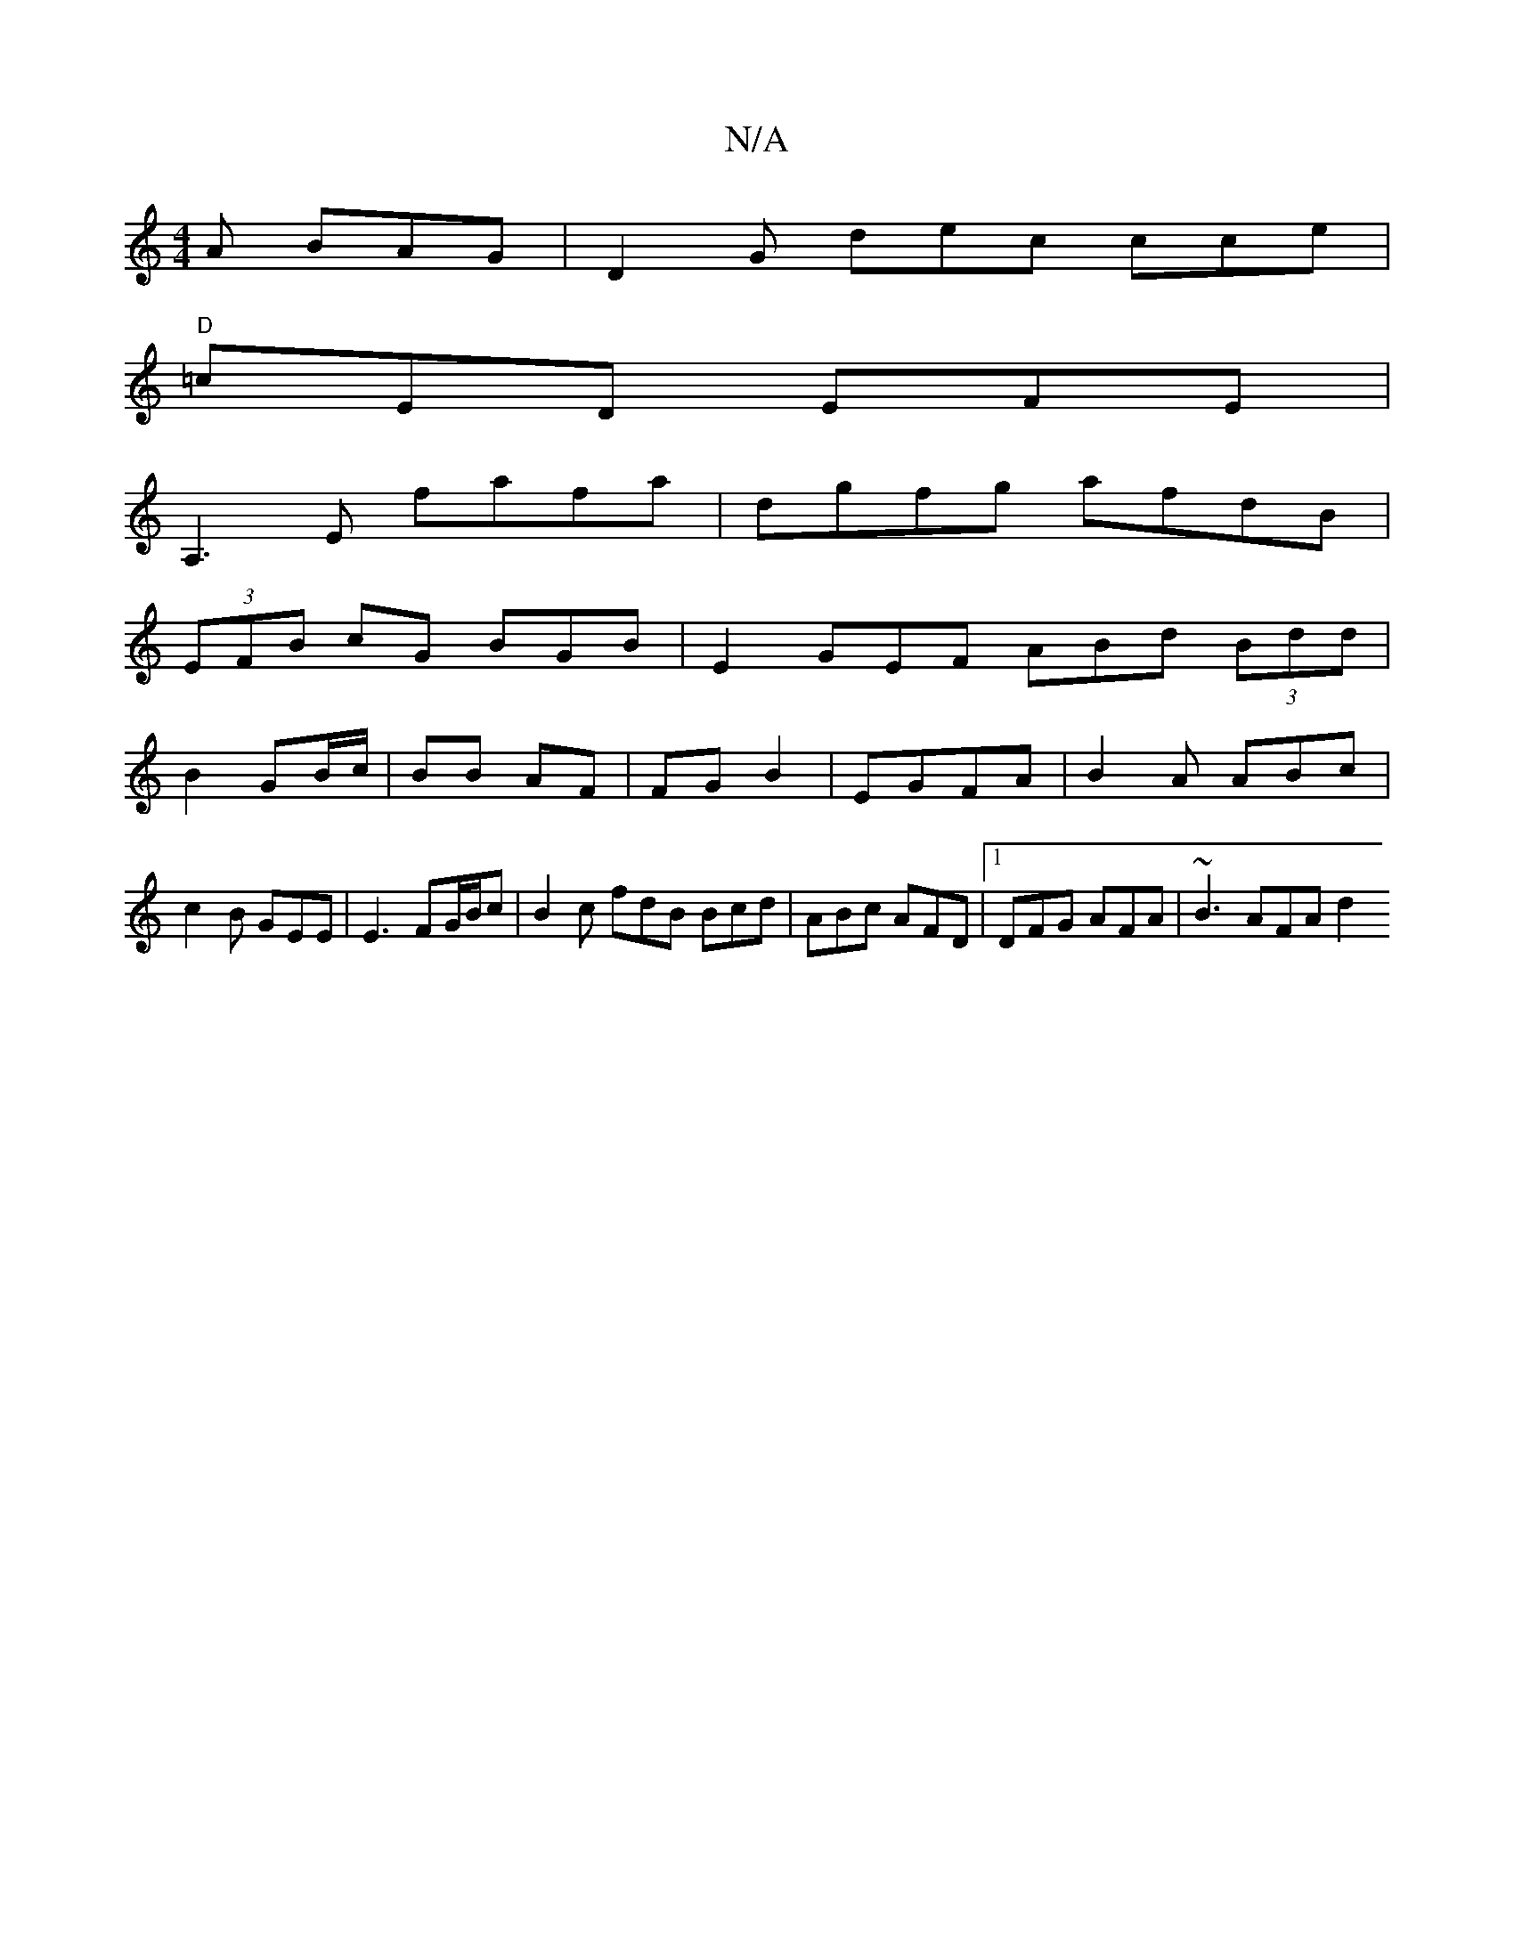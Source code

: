 X:1
T:N/A
M:4/4
R:N/A
K:Cmajor
A BAG | D2G dec cce |
"D"=cED EFE |
A,3E fafa|dgfg afdB|
(3EFB cG BGB| E2 GEF ABd (3Bdd|
B2 GB/c/ | BB AF | FG B2 | EGFA |B2 A ABc| c2 B GEE | E3 FG/B/c | B2 c fdB Bcd|ABc AFD |1 DFG AFA | ~B3 AFA d2 